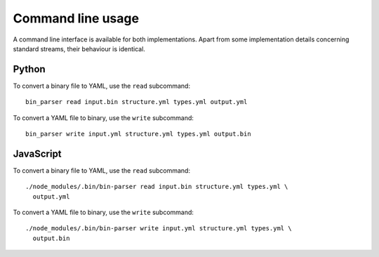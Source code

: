 Command line usage
==================

A command line interface is available for both implementations. Apart from some
implementation details concerning standard streams, their behaviour is
identical.


Python
------

To convert a binary file to YAML, use the ``read`` subcommand:

::

    bin_parser read input.bin structure.yml types.yml output.yml

To convert a YAML file to binary, use the ``write`` subcommand:

::

    bin_parser write input.yml structure.yml types.yml output.bin


JavaScript
----------

To convert a binary file to YAML, use the ``read`` subcommand:

::

    ./node_modules/.bin/bin-parser read input.bin structure.yml types.yml \
      output.yml

To convert a YAML file to binary, use the ``write`` subcommand:

::

    ./node_modules/.bin/bin-parser write input.yml structure.yml types.yml \
      output.bin
